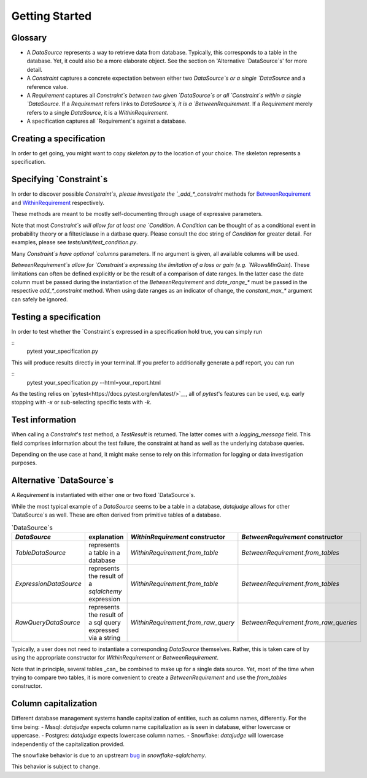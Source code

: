 Getting Started
============


Glossary
------------

- A `DataSource` represents a way to retrieve data from database. Typically, this corresponds to a table in the database. Yet, it could also be a more elaborate object. See the section on 'Alternative `DataSource`s' for more detail.

- A `Constraint` captures a concrete expectation between either two `DataSource`s or a single `DataSource` and a reference value.

- A `Requirement` captures all `Constraint`s between two given `DataSource`s or all `Constraint`s within a single `DataSource`. If a `Requirement` refers links to `DataSource`s, it is a `BetweenRequirement`. If a `Requirement` merely refers to a single `DataSource`, it is a `WithinRequirement`.

- A specification captures all `Requirement`s against a database.


Creating a specification
------------------------

In order to get going, you might want to copy `skeleton.py` to the location of
your choice. The skeleton represents a specification.


Specifying `Constraint`s
--------------------------

In order to discover possible `Constraint`s, please investigate the `_add_*_constraint` methods
for `BetweenRequirement <https://datajugde.readthedocs.io/en/latest/api/datajudge.requirements.html#datajudge.requirements.BetweenRequirement>`_
and `WithinRequirement <https://datajugde.readthedocs.io/en/latest/api/datajudge.requirements.html#datajudge.requirements.WithinRequirement>`_
respectively.

These methods are meant to be mostly self-documenting through usage of expressive parameters.

Note that most `Constraint`s will allow for at least one `Condition`. A `Condition`
can be thought of as a conditional event in probability theory or a filter/clause in a datbase
query. Please consult the doc string of `Condition` for greater detail. For examples, please
see `tests/unit/test_condition.py`.

Many `Constraint`s have optional `columns` parameters. If no argument is given, all
available columns  will be used.

`BetweenRequirement`s allow for `Constraint`s expressing the limitation of a loss or gain (e.g. `NRowsMinGain`).
These limitations can often be defined explicitly or be the result of a comparison of date ranges.
In the latter case the date column must be passed during the instantiation of the `BetweenRequirement` and `date_range_*` must be passed
in the respective `add_*_constraint` method. When using date ranges as an indicator of change, the `constant_max_*`
argument can safely be ignored.


Testing a specification
-----------------------

In order to test whether the `Constraint`s expressed in a specification hold true, you can simply run

::
    pytest your_specification.py

This will produce results directly in your terminal. If you prefer to additionally generate a pdf report,
you can run

::
   pytest your_specification.py --html=your_report.html

As the testing relies on `pytest<https://docs.pytest.org/en/latest/>`__, all of `pytest`'s features can be
used, e.g. early stopping with `-x` or sub-selecting specific tests with `-k`.


Test information
----------------

When calling a `Constraint`'s `test` method, a `TestResult` is returned. The latter comes with a
`logging_message` field. This field comprises information about the test failure, the constraint at hand
as well as the underlying database queries.

Depending on the use case at hand, it might make sense to rely on this information for logging or data investigation
purposes.


Alternative `DataSource`s
---------------------------

A `Requirement` is instantiated with either one or two fixed `DataSource`s.

While the most typical example of a `DataSource` seems to be a table in a database, `datajudge` allows
for other `DataSource`s as well. These are often derived from primitive tables of a database.

.. list-table:: `DataSource`s
   :header-rows: 1

   * - `DataSource`
     - explanation
     - `WithinRequirement` constructor
     - `BetweenRequirement` constructor
   * - `TableDataSource`
     - represents a table in a database
     - `WithinRequirement.from_table`
     - `BetweenRequirement.from_tables`
   * - `ExpressionDataSource`
     - represents the result of a `sqlalchemy` expression
     - `WithinRequirement.from_table`
     - `BetweenRequirement.from_tables`
   * - `RawQueryDataSource`
     - represents the result of a sql query expressed via a string
     - `WithinRequirement.from_raw_query`
     - `BetweenRequirement.from_raw_queries`


Typically, a user does not need to instantiate a corresponding `DataSource` themselves. Rather, this is taken care
of by using the appropriate constructor for `WithinRequirement` or `BetweenRequirement`.

Note that in principle, several tables _can_ be combined to make up for a single data source. Yet, most of
the time when trying to compare two tables, it is more convenient to create a `BetweenRequirement` and use
the `from_tables` constructor.


Column capitalization
---------------------

Different database management systems handle capitalization of entities, such as column names, differently.
For the time being:
- Mssql: `datajudge` expects column name capitalization as is seen in database, either lowercase or uppercase.
- Postgres: `datajudge` expects lowercase column names.
- Snowflake: `datajudge` will lowercase independently of the capitalization provided.

The snowflake behavior is due to an upstream `bug <https://github.com/snowflakedb/snowflake-sqlalchemy/issues/157>`_
in `snowflake-sqlalchemy`.

This behavior is subject to change.

